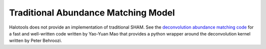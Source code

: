 .. _abundance_matching_composite_model:

*********************************************
Traditional Abundance Matching Model
*********************************************

Halotools does not provide an implementation of traditional SHAM.
See the `deconvolution abundance matching code <https://bitbucket.org/yymao/abundancematching/>`_
for a fast and well-written code written by Yao-Yuan Mao
that provides a python wrapper around the deconvolution kernel written by Peter Behroozi.
